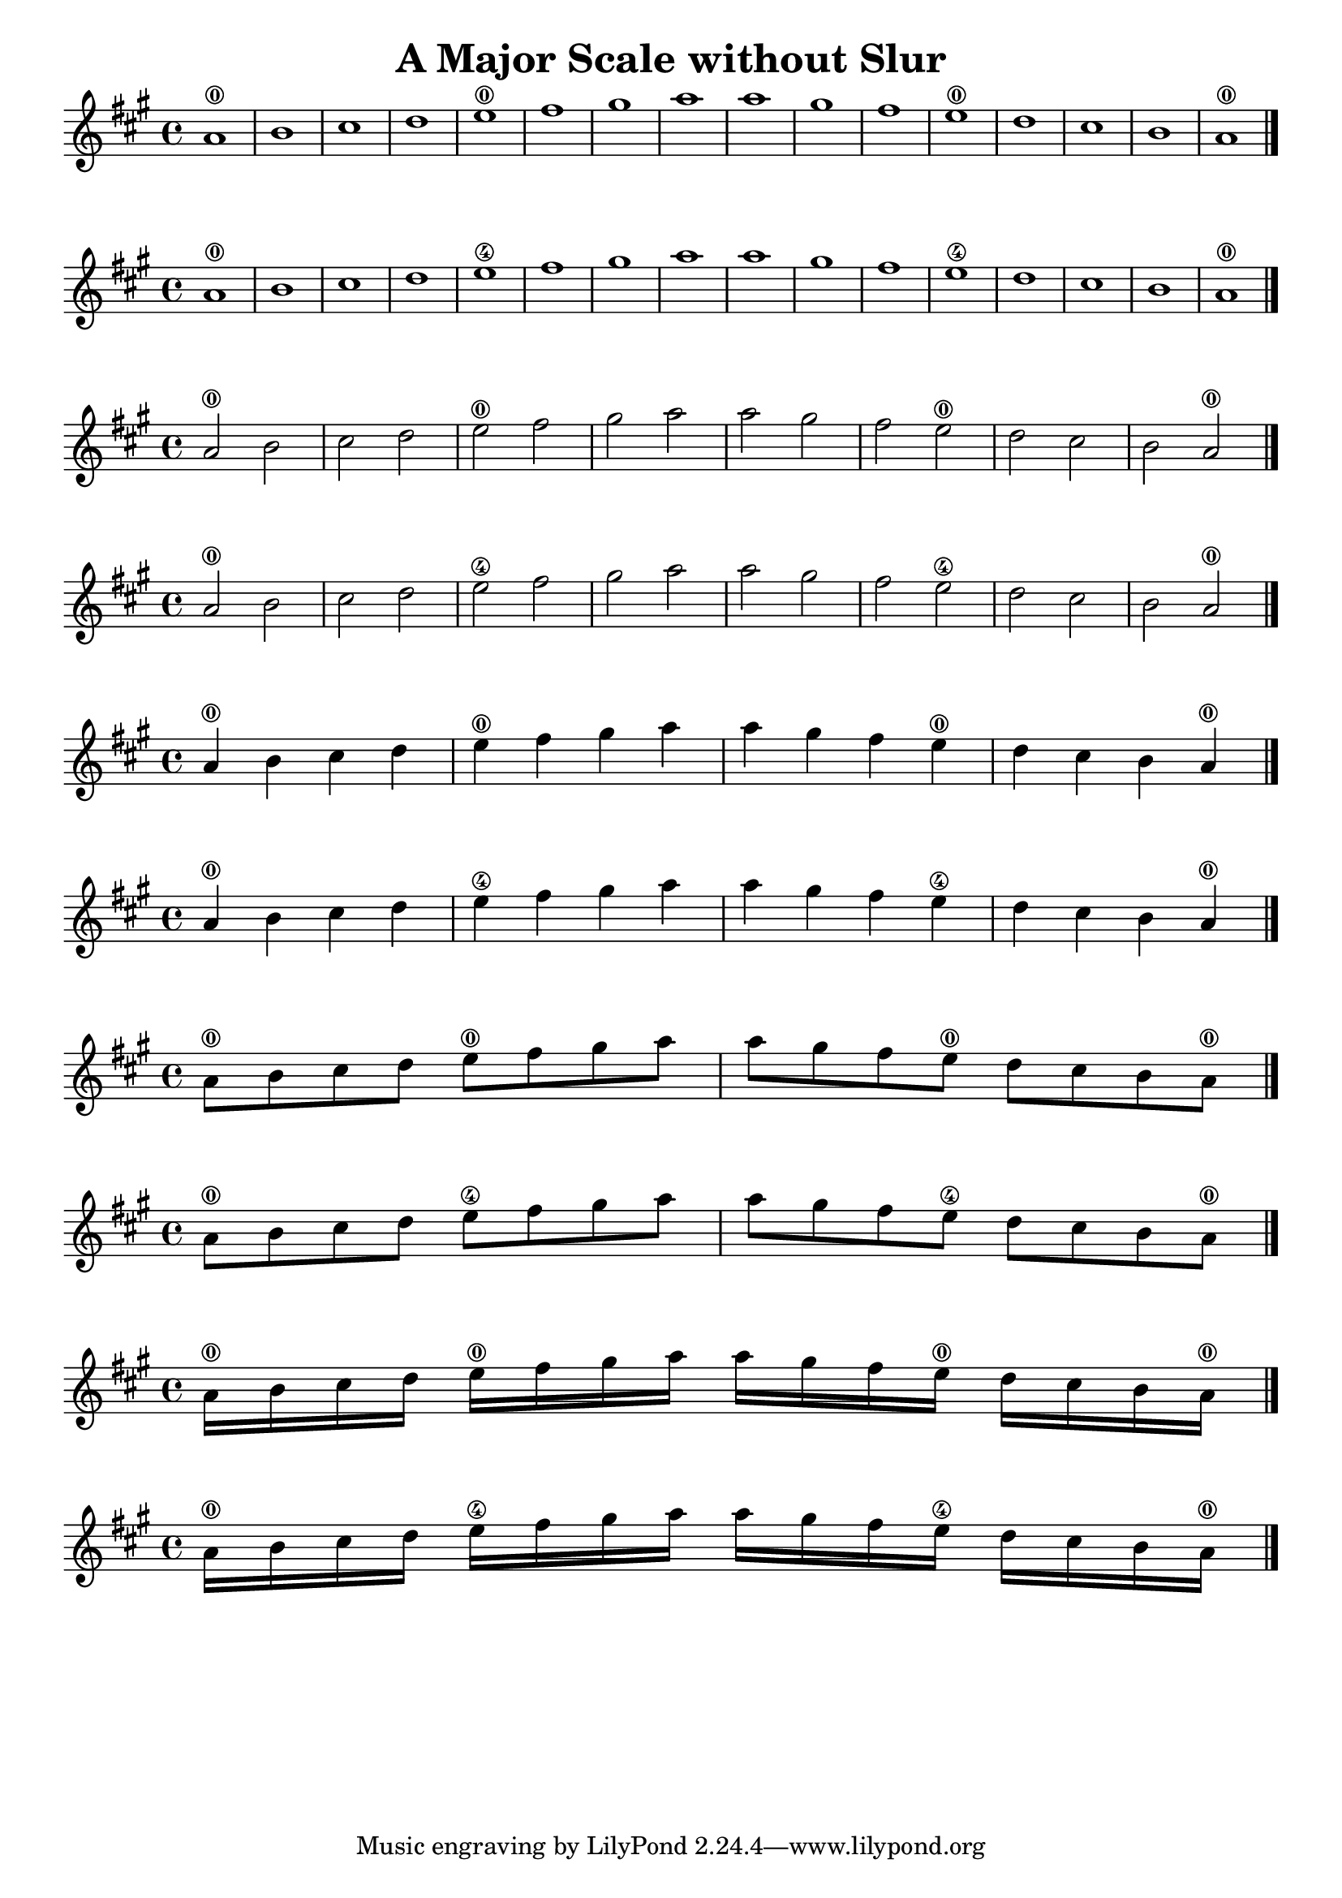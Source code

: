 \header {
  title = "A Major Scale without Slur"
}

\score {
{
\key a \major

a'1 \0 b' cis'' d''   e'' \0fis'' gis'' a''  a'' gis'' fis'' e'' \0  d'' cis'' b' a'\0 \bar "|."

}
}

\score {
{
\key a \major

a'1 \0 b' cis'' d''   e'' \4fis'' gis'' a''  a'' gis'' fis'' e'' \4  d'' cis'' b' a'\0 \bar "|."

}
}

\score {
{
\key a \major

a'2 \0 b' cis'' d''   e'' \0fis'' gis'' a''  a'' gis'' fis'' e'' \0  d'' cis'' b' a'\0 \bar "|."

}
}

\score {
{
\key a \major

a'2 \0 b' cis'' d''   e'' \4fis'' gis'' a''  a'' gis'' fis'' e'' \4  d'' cis'' b' a'\0 \bar "|."

}
}


\score {
{
\key a \major

a'4 \0 b' cis'' d''   e'' \0fis'' gis'' a''  a'' gis'' fis'' e'' \0  d'' cis'' b' a'\0 \bar "|."

}
}

\score {
{
\key a \major

a'4 \0 b' cis'' d''   e'' \4fis'' gis'' a''  a'' gis'' fis'' e'' \4  d'' cis'' b' a'\0 \bar "|."

}
}

\score {
{
\key a \major

a'8 \0 b' cis'' d''   e'' \0fis'' gis'' a''  a'' gis'' fis'' e'' \0  d'' cis'' b' a'\0 \bar "|."

}
}

\score {
{
\key a \major

a'8 \0 b' cis'' d''   e'' \4fis'' gis'' a''  a'' gis'' fis'' e'' \4  d'' cis'' b' a'\0 \bar "|."

}
}

\score {
{
\key a \major

a'16 \0 b' cis'' d''   e'' \0fis'' gis'' a''  a'' gis'' fis'' e'' \0  d'' cis'' b' a'\0 \bar "|."

}
}

\score {
{
\key a \major

a'16 \0 b' cis'' d''   e'' \4fis'' gis'' a''  a'' gis'' fis'' e'' \4  d'' cis'' b' a'\0 \bar "|."

}
}
    \layout {
  indent = #0
  
  ragged-last = ##f
  }


